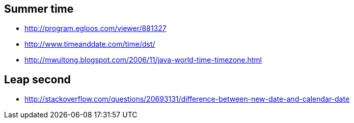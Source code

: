 == Summer time
* http://program.egloos.com/viewer/881327
* http://www.timeanddate.com/time/dst/  
* http://mwultong.blogspot.com/2006/11/java-world-time-timezone.html

== Leap second
* http://stackoverflow.com/questions/20693131/difference-between-new-date-and-calendar-date
